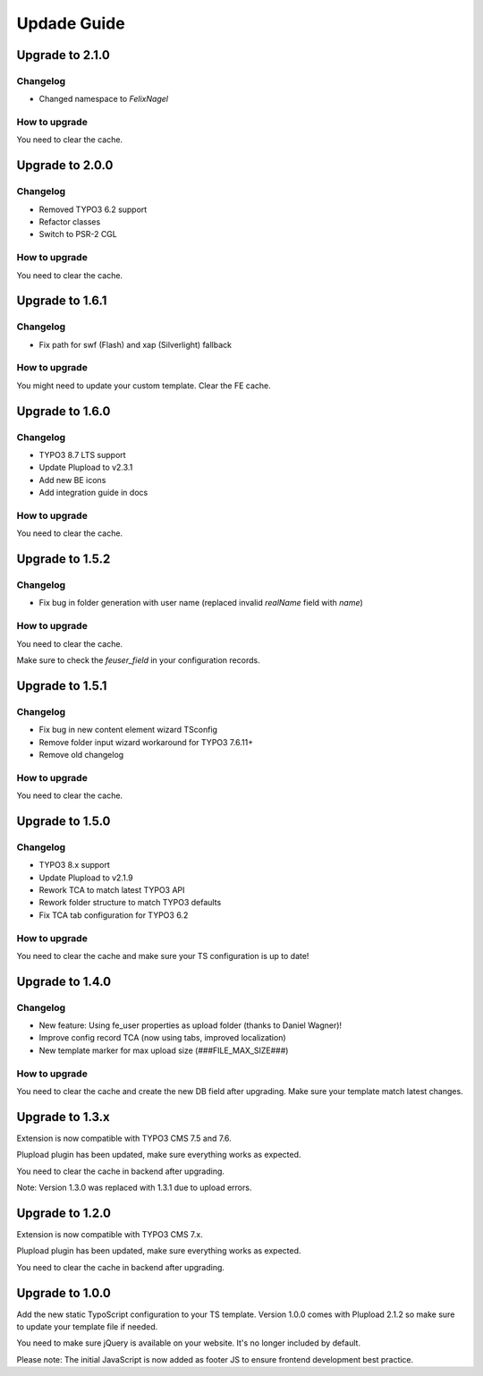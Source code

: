 ﻿

.. ==================================================
.. FOR YOUR INFORMATION
.. --------------------------------------------------
.. -*- coding: utf-8 -*- with BOM.

.. ==================================================
.. DEFINE SOME TEXTROLES
.. --------------------------------------------------
.. role::   underline
.. role::   typoscript(code)
.. role::   ts(typoscript)
   :class:  typoscript
.. role::   php(code)



Updade Guide
------------

.. only:: html

	.. contents:: Within this page
		:local:
		:depth: 3


Upgrade to 2.1.0
^^^^^^^^^^^^^^^^

Changelog
"""""""""

* Changed namespace to `FelixNagel`


How to upgrade
""""""""""""""

You need to clear the cache.




Upgrade to 2.0.0
^^^^^^^^^^^^^^^^

Changelog
"""""""""

* Removed TYPO3 6.2 support

* Refactor classes

* Switch to PSR-2 CGL


How to upgrade
""""""""""""""

You need to clear the cache.




Upgrade to 1.6.1
^^^^^^^^^^^^^^^^

Changelog
"""""""""

* Fix path for swf (Flash) and xap (Silverlight) fallback


How to upgrade
""""""""""""""

You might need to update your custom template. Clear the FE cache.


Upgrade to 1.6.0
^^^^^^^^^^^^^^^^

Changelog
"""""""""

* TYPO3 8.7 LTS support

* Update Plupload to v2.3.1

* Add new BE icons

* Add integration guide in docs


How to upgrade
""""""""""""""

You need to clear the cache.



Upgrade to 1.5.2
^^^^^^^^^^^^^^^^

Changelog
"""""""""

* Fix bug in folder generation with user name (replaced invalid `realName` field with `name`)


How to upgrade
""""""""""""""

You need to clear the cache.

Make sure to check the `feuser_field` in your configuration records.




Upgrade to 1.5.1
^^^^^^^^^^^^^^^^

Changelog
"""""""""

* Fix bug in new content element wizard TSconfig

* Remove folder input wizard workaround for TYPO3 7.6.11+

* Remove old changelog


How to upgrade
""""""""""""""

You need to clear the cache.



Upgrade to 1.5.0
^^^^^^^^^^^^^^^^

Changelog
"""""""""

* TYPO3 8.x support

* Update Plupload to v2.1.9

* Rework TCA to match latest TYPO3 API

* Rework folder structure to match TYPO3 defaults

* Fix TCA tab configuration for TYPO3 6.2


How to upgrade
""""""""""""""

You need to clear the cache and make sure your TS configuration is up to date!



Upgrade to 1.4.0
^^^^^^^^^^^^^^^^

Changelog
"""""""""

* New feature: Using fe_user properties as upload folder (thanks to Daniel Wagner)!

* Improve config record TCA (now using tabs, improved localization)

* New template marker for max upload size (###FILE_MAX_SIZE###)


How to upgrade
""""""""""""""

You need to clear the cache and create the new DB field after upgrading.
Make sure your template match latest changes.



Upgrade to 1.3.x
^^^^^^^^^^^^^^^^

Extension is now compatible with TYPO3 CMS 7.5 and 7.6.

Plupload plugin has been updated, make sure everything works as expected.

You need to clear the cache in backend after upgrading.


Note: Version 1.3.0 was replaced with 1.3.1 due to upload errors.



Upgrade to 1.2.0
^^^^^^^^^^^^^^^^

Extension is now compatible with TYPO3 CMS 7.x.

Plupload plugin has been updated, make sure everything works as expected.

You need to clear the cache in backend after upgrading.



Upgrade to 1.0.0
^^^^^^^^^^^^^^^^

Add the new static TypoScript configuration to your TS template.
Version 1.0.0 comes with Plupload 2.1.2 so make sure to update your
template file if needed.

You need to make sure jQuery is available on your website.
It's no longer included by default.

Please note: The initial JavaScript is now added as footer JS to
ensure frontend development best practice.

